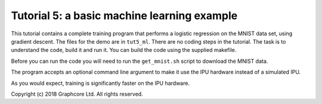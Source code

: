 Tutorial 5: a basic machine learning example
--------------------------------------------

This tutorial contains a complete training program that performs a logistic
regression on the MNIST data set, using gradient descent. The files for the demo
are in ``tut5_ml``. There are no coding steps in the tutorial. The task is to
understand the code, build it and run it. You can build the code using the
supplied makefile.

Before you can run the code you will need to run the ``get_mnist.sh`` script to
download the MNIST data.

The program accepts an optional command line argument to make it use the IPU
hardware instead of a simulated IPU.

As you would expect, training is significantly faster on the IPU hardware.

Copyright (c) 2018 Graphcore Ltd. All rights reserved.
